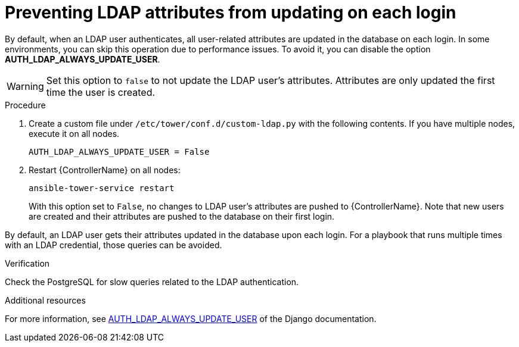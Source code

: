 [id="controller-prevent-LDAP-attributes"]

= Preventing LDAP attributes from updating on each login

By default, when an LDAP user authenticates, all user-related attributes are updated in the database on each login. 
In some environments, you can skip this operation due to performance issues. 
To avoid it, you can disable the option *AUTH_LDAP_ALWAYS_UPDATE_USER*.

[WARNING]
====
Set this option to `false` to not update the LDAP user's attributes. 
Attributes are only updated the first time the user is created.
====

.Procedure

. Create a custom file under `/etc/tower/conf.d/custom-ldap.py` with the following contents. 
If you have multiple nodes, execute it on all nodes.
+
[literal, options="nowrap" subs="+attributes"]
----
AUTH_LDAP_ALWAYS_UPDATE_USER = False
----
+
. Restart {ControllerName} on all nodes:
+
[literal, options="nowrap" subs="+attributes"]
----
ansible-tower-service restart
----
+
With this option set to `False`, no changes to LDAP user's attributes are pushed to {ControllerName}. 
Note that new users are created and their attributes are pushed to the database on their first login.

By default, an LDAP user gets their attributes updated in the database upon each login. 
For a playbook that runs multiple times with an LDAP credential, those queries can be avoided.

.Verification

Check the PostgreSQL for slow queries related to the LDAP authentication.

.Additional resources

For more information, see link:https://django-auth-ldap.readthedocs.io/en/latest/reference.html#auth-ldap-always-update-user[AUTH_LDAP_ALWAYS_UPDATE_USER] of the Django documentation.
